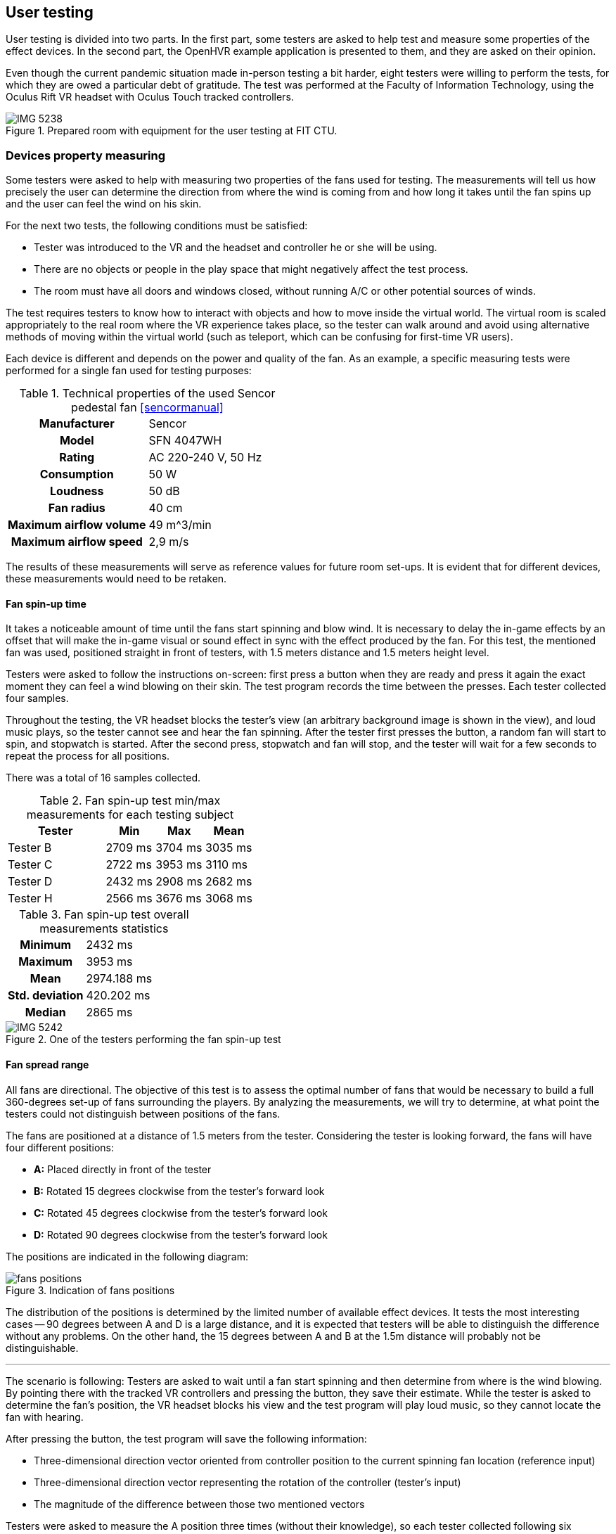 == User testing

User testing is divided into two parts. In the first part,
some testers are asked to help test and measure some properties
of the effect devices. In the second part, the OpenHVR example application is
presented to them, and they are asked on their opinion.

Even though the current pandemic situation made in-person testing a bit harder,
eight testers were willing to perform the tests, for which they are owed
a particular debt of gratitude. 
The test was performed at the Faculty of Information Technology, using
the Oculus Rift VR headset with Oculus Touch tracked controllers.

.Prepared room with equipment for the user testing at FIT CTU.
image::IMG_5238.jpeg[]

=== Devices property measuring

Some testers were asked to help with measuring two properties of the fans used
for testing. The measurements will tell us how precisely the user can determine the
direction from where the wind is coming from and how long it takes until the
fan spins up and the user can feel the wind on his skin.

For the next two tests, the following conditions must be satisfied:

* Tester was introduced to the VR and the headset and controller
  he or she will be using.
* There are no objects or people in the play space that might negatively affect
  the test process.
* The room must have all doors and windows closed, without running A/C
  or other potential sources of winds.

The test requires testers to know how to interact with objects and how to move
inside the virtual world. The virtual room is scaled appropriately to the
real room where the VR experience takes place, so the tester can walk around
and avoid using alternative methods of moving within the virtual world
(such as teleport, which can be confusing for first-time VR users).

Each device is different and depends on the power and quality of the fan.
As an example, a specific measuring tests were performed for a single fan
used for testing purposes:

.Technical properties of the used Sencor pedestal fan <<sencormanual>>
[cols="h,1"]
|===
| Manufacturer | Sencor
| Model  | SFN 4047WH
| Rating | AC 220-240 V, 50 Hz
| Consumption | 50 W
| Loudness | 50 dB
| Fan radius | 40 cm
| Maximum airflow volume | 49 m^3/min
| Maximum airflow speed | 2,9 m/s
|===

The results of these measurements will serve as reference values for future
room set-ups. It is evident that for different devices, these measurements
would need to be retaken.

==== Fan spin-up time

It takes a noticeable amount of time until the fans start spinning and
blow wind. It is necessary to delay the in-game effects by an offset that
will make the in-game visual or sound effect in sync with the effect
produced by the fan.
For this test, the mentioned fan was used, positioned straight in front of
testers, with 1.5 meters distance and 1.5 meters height level.

Testers were asked to follow the instructions on-screen: first press a button
when they are ready and press it again the exact moment they can feel a wind
blowing on their skin. The test program records the time between the presses.
Each tester collected four samples.

Throughout the testing, the VR headset blocks the tester's view (an arbitrary
background image is shown in the view), and loud music plays, so the tester
cannot see and hear the fan spinning. After the tester first presses the button,
a random fan will start to spin, and stopwatch is started. After the second
press, stopwatch and fan will stop, and the tester will wait for a few seconds
to repeat the process for all positions.

There was a total of 16 samples collected.

.Fan spin-up test min/max measurements for each testing subject
[cols="2,1,1,1",options="header"]
|===
| Tester | Min | Max | Mean
| Tester B | 2709 ms | 3704 ms | 3035 ms
| Tester C | 2722 ms | 3953 ms | 3110 ms
| Tester D | 2432 ms | 2908 ms | 2682 ms
| Tester H | 2566 ms | 3676 ms | 3068 ms
|===

.Fan spin-up test overall measurements statistics
[cols="2,3"]
|===
h| Minimum | 2432 ms
h| Maximum | 3953 ms
h| Mean | 2974.188 ms
h| Std. deviation | 420.202 ms
h| Median | 2865 ms
|===


.One of the testers performing the fan spin-up test
image::IMG_5242.jpeg[]

==== Fan spread range

All fans are directional. The objective of this test is to assess 
the optimal number of fans that would be necessary to build a full 360-degrees 
set-up of fans surrounding the players. By analyzing the measurements,
we will try to determine, at what point the testers could not distinguish 
between positions of the fans.

The fans are positioned at a distance of 1.5 meters from the tester.
Considering the tester is looking forward, the fans will
have four different positions:

* *A:* Placed directly in front of the tester
* *B:* Rotated 15 degrees clockwise from the tester's forward look
* *C:* Rotated 45 degrees clockwise from the tester's forward look
* *D:* Rotated 90 degrees clockwise from the tester's forward look

The positions are indicated in the following diagram:

.Indication of fans positions
image::fans-positions.svg[]

The distribution of the positions is determined by the limited number of 
available effect devices. It tests the most interesting cases -- 
90 degrees between A and D is a large distance, and it is expected that testers 
will be able to distinguish the difference without any problems. 
On the other hand, the 15 degrees between
A and B at the 1.5m distance will probably not be distinguishable.

---

The scenario is following: Testers are asked to wait until a fan start spinning 
and then determine from where is the wind blowing. By pointing there with the 
tracked VR controllers and pressing the button, they save their estimate. 
While the tester is asked to determine the fan's position, the VR headset
blocks his view and the test program will play loud music, so they
cannot locate the fan with hearing.

After pressing the button, the test program will save the following information:

* Three-dimensional direction vector oriented from controller position to
  the current spinning fan location (reference input)
* Three-dimensional direction vector representing the rotation of the
  controller (tester's input)
* The magnitude of the difference between those two mentioned vectors

Testers were asked to measure the A position three times (without their knowledge),
so each tester collected following six samples for fan positions: A, B, A, C,
A, and D. Thanks to this, we can verify the repeatability of successful
localization of the same fan at the same position.

For each of the sample collection, the test program collects the following vectors:

1. Normalized location difference `l` between the current world position of the right
   controller and location of the currently blowing fan. The difference gives a direction
   vector from the controller to the fan.
2. Direction vector `r` of current controller rotation.

For each pair of these two vectors, the magnitude of their difference is calculated
as `d = |(r-l)|`.
Lower values represent greater tester's precision (value `0` represents
perfect alignment).

---

Unfortunately, the results collected at the user testing sessions 
**do not seem to bear the desired informational values**.
There might have been an error in the execution of the test. It is suspected that
the tracking and real world's mapping to the virtual world were done
incorrectly, and therefore the results do not give the correct answers to
questions that led to this test.

xref:15-attachments.adoc#att2[Attachment 2] contains the collected data.

The correct determination of wind source height was not the primary
objective to test. Because testers were not correctly instructed on this matter,
after the test, some of them reported that they intentionally ignored the
height, and some of them tried to determine the height correctly.
To fix the measured data, the upward axis information from the vectors was
removed, and data are analyzed only on 2D-plane (view from top).
Conveniently this makes the data easier to visualize, but even this
process did not fix the errors in measured data.

It is not possible to draw any conclusion from this test. Theoretically, the
test should be valid and correct execution of the test should give the
desired answers. Unfortunately, the execution while user testing was not
correct, and this test failed and must be performed again.

=== Main User Test

For the primary test, an example app was used, with four breakable windows
and three fireplaces (lower number of the fireplaces was caused by
the headset tracking limitations). All 8 of the testers were participating
in this test.

xref:09-example-app.adoc[Chapter 9] describe the appearance of the room and the entities in it.

==== Scenario

Using the example app (as described in the previous chapter), testers will 
be asked to use the application to interact with the virtual windows and
virtual fireplaces.

There are conditions, that needs to be met before the test starts:

* Tester was introduced to the VR and controls of
  the example app (e.g., how to pick objects, what buttons to use)
* There are no objects or people in the play space that might negatively affect
  the test process
* The room must have all doors and windows closed, without running A/C
  or other potential sources of winds

There will be four variants of interactable windows, and each of them will
behave differently; users will be asked to compare the differences between
them and overall evaluate relatively the quality of the effects and
immersion into the virtual world.

* Window A -- only visual effect of blowing wind
* Window B -- visual and sound effect of blowing wind
* Window C -- visual and sound effect of blowing wind + temperature change
  indication by coloring the screen with blue color
* Window D -- visual and sound effect of blowing wind + OpenHVR external effect
  using pedestal fan, simulating actual blowing wind from the position of
  the window

After breaking all of the four windows, users will be instructed to evaluate
the effects and then asked to continue similarily with the fireplaces.

Three variants of the fireplaces will be similar to windows:

* Fireplace E -- visual and sound effect of burning fire
* Fireplace F -- visual and sound effect of burning fire + temperature change
  indication by coloring the screen with orange color
* Fireplace G -- visual and sound effect of burning fire + OpenHVR
  external effect using the infrared heater, simulating actual heat coming
  out of burning fire's position

After performing all the tasks, users will be asked to evaluate the
effects of burning fire and additional questions.

==== Questions

* "On a scale of 0-10 (0 worst, 10 best) evaluate the level of immersion and quality
  of effects in the virtual environment when breaking the window, relatively
  between the windows A/B/C/D."
* "On a scale of 0-10 (0 worst, 10 best) evaluate the level of immersion and quality
  of effects in the virtual environment when lighting up the fireplace, relatively
  between the fireplaces E/F/G."

==== Additional questions

* "Did the wind effect at window D affect your comfort while using VR?"
* "Did the heat effect at fireplace G affect your comfort while using VR?"
* "Did the special effects (at D or G) negatively affected your experience
  compared to effects without using the OpenHVR system (A-C, E, F)?"
* "Do you have any suggestions? What were you thinking about while performing
  the test?"

==== Results

All testers successfully performed the test. Some of them asked to
restart the test because they were not able to focus on correct objects,
forgotten the differences, or simply were not able to evaluate the
differences properly. Re-running of the test does not seem to affect the
test results negatively.

.Ongoing user testing. Tester in front of the lit fireplace (G) in the virtual world.
image::IMG_5249.jpeg[]

The following table lists collected answers on questions about immersion level and
quality of the effects.

.Collected data of tester's evaluation of effects on scale 0-10
[cols="2,1,1,1,1,1,1,1",options="header"]
|===
| Tester | Window A | Window B | Window C | Window D | Fireplace E | Fireplace F | Fireplace G
| Tester A | 2 | 5 | 10 | 7 | 3 | 6 | 10
| Tester B | 0 | 0 | 4 | 8.5 | 0 | 4.5 | 9.5
| Tester C | 0 | 2 | 5 | 8 | 2 | 5 | 9.5
| Tester D | 0 | 5 | 5 | 10 | 5 | 5 | 10
| Tester E | 1 | 2 | 2 | 7 | 1 | 1 | 6
| Tester F | 1 | 3 | 3 | 6 | 3 | 3 | 6
| Tester G | 2 | 4 | 5 | 8 | 4 | 4 | 9
| Tester H | 0 | 3 | 4 | 9 | 2 | 4 | 10
|===

Apart from the numeric results, users were asked additional questions.
None of the users reported any negative effects while experiencing the special
effects.

.Ongoing user testing. Tester is standing in front of the window (D) in the virtual world.
image::vlcsnap-2020-05-22-16h41m28s649.jpg[]

Following is the list of relevant comments, that some testers reported
(loosely translated from the Czech language):

* "I have noticed that the smoke was coming out of the walls, which
  lowered the immersion for me."
* "At window C, I thought I had felt a little wind,
  that was not at all corresponding to what I saw."
* "Because of the visual effect, I was expecting a much stronger wind
  effect."
* "I think the fan in the real world was at the wrong location from the
  window in the virtual world."
* "I saw the infrared heater before the beginning of the test, and I was
  a little scared that I might get burned."
* "I did not see any difference between B and C. I have just noticed that
  some of them had glass shards and some not."
* "I did not like the quality level of graphics."
* "The infrared heater positively surprised me."
* "I felt like the sound was coming from different places than they actually
   were at."
* "The windows were much more interesting and entertaining, but the fireplace
   was much more believable and immersive."

Overall, users were satisfied with the experience. Some of the users reported
that they did not like the graphical appearance of the environment.
Unfortunately, most of the users were not able to distinguish the difference
between windows B and C, and fireplaces A and B. Almost everyone reported
difficulties with this matter.
